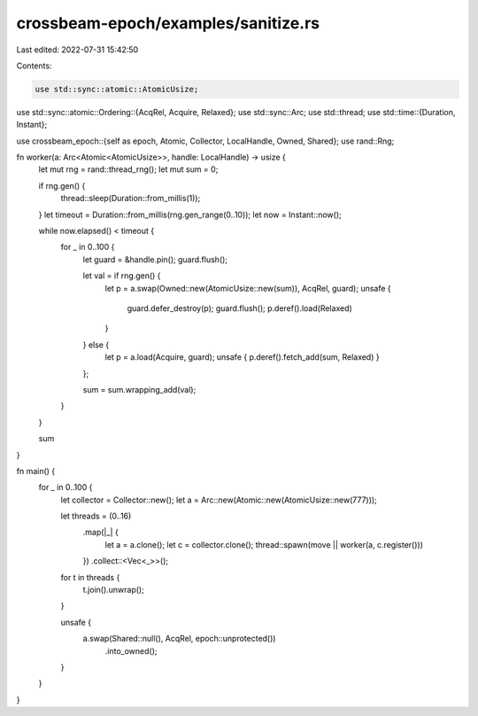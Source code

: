 crossbeam-epoch/examples/sanitize.rs
====================================

Last edited: 2022-07-31 15:42:50

Contents:

.. code-block:: rs

    use std::sync::atomic::AtomicUsize;
use std::sync::atomic::Ordering::{AcqRel, Acquire, Relaxed};
use std::sync::Arc;
use std::thread;
use std::time::{Duration, Instant};

use crossbeam_epoch::{self as epoch, Atomic, Collector, LocalHandle, Owned, Shared};
use rand::Rng;

fn worker(a: Arc<Atomic<AtomicUsize>>, handle: LocalHandle) -> usize {
    let mut rng = rand::thread_rng();
    let mut sum = 0;

    if rng.gen() {
        thread::sleep(Duration::from_millis(1));
    }
    let timeout = Duration::from_millis(rng.gen_range(0..10));
    let now = Instant::now();

    while now.elapsed() < timeout {
        for _ in 0..100 {
            let guard = &handle.pin();
            guard.flush();

            let val = if rng.gen() {
                let p = a.swap(Owned::new(AtomicUsize::new(sum)), AcqRel, guard);
                unsafe {
                    guard.defer_destroy(p);
                    guard.flush();
                    p.deref().load(Relaxed)
                }
            } else {
                let p = a.load(Acquire, guard);
                unsafe { p.deref().fetch_add(sum, Relaxed) }
            };

            sum = sum.wrapping_add(val);
        }
    }

    sum
}

fn main() {
    for _ in 0..100 {
        let collector = Collector::new();
        let a = Arc::new(Atomic::new(AtomicUsize::new(777)));

        let threads = (0..16)
            .map(|_| {
                let a = a.clone();
                let c = collector.clone();
                thread::spawn(move || worker(a, c.register()))
            })
            .collect::<Vec<_>>();

        for t in threads {
            t.join().unwrap();
        }

        unsafe {
            a.swap(Shared::null(), AcqRel, epoch::unprotected())
                .into_owned();
        }
    }
}


